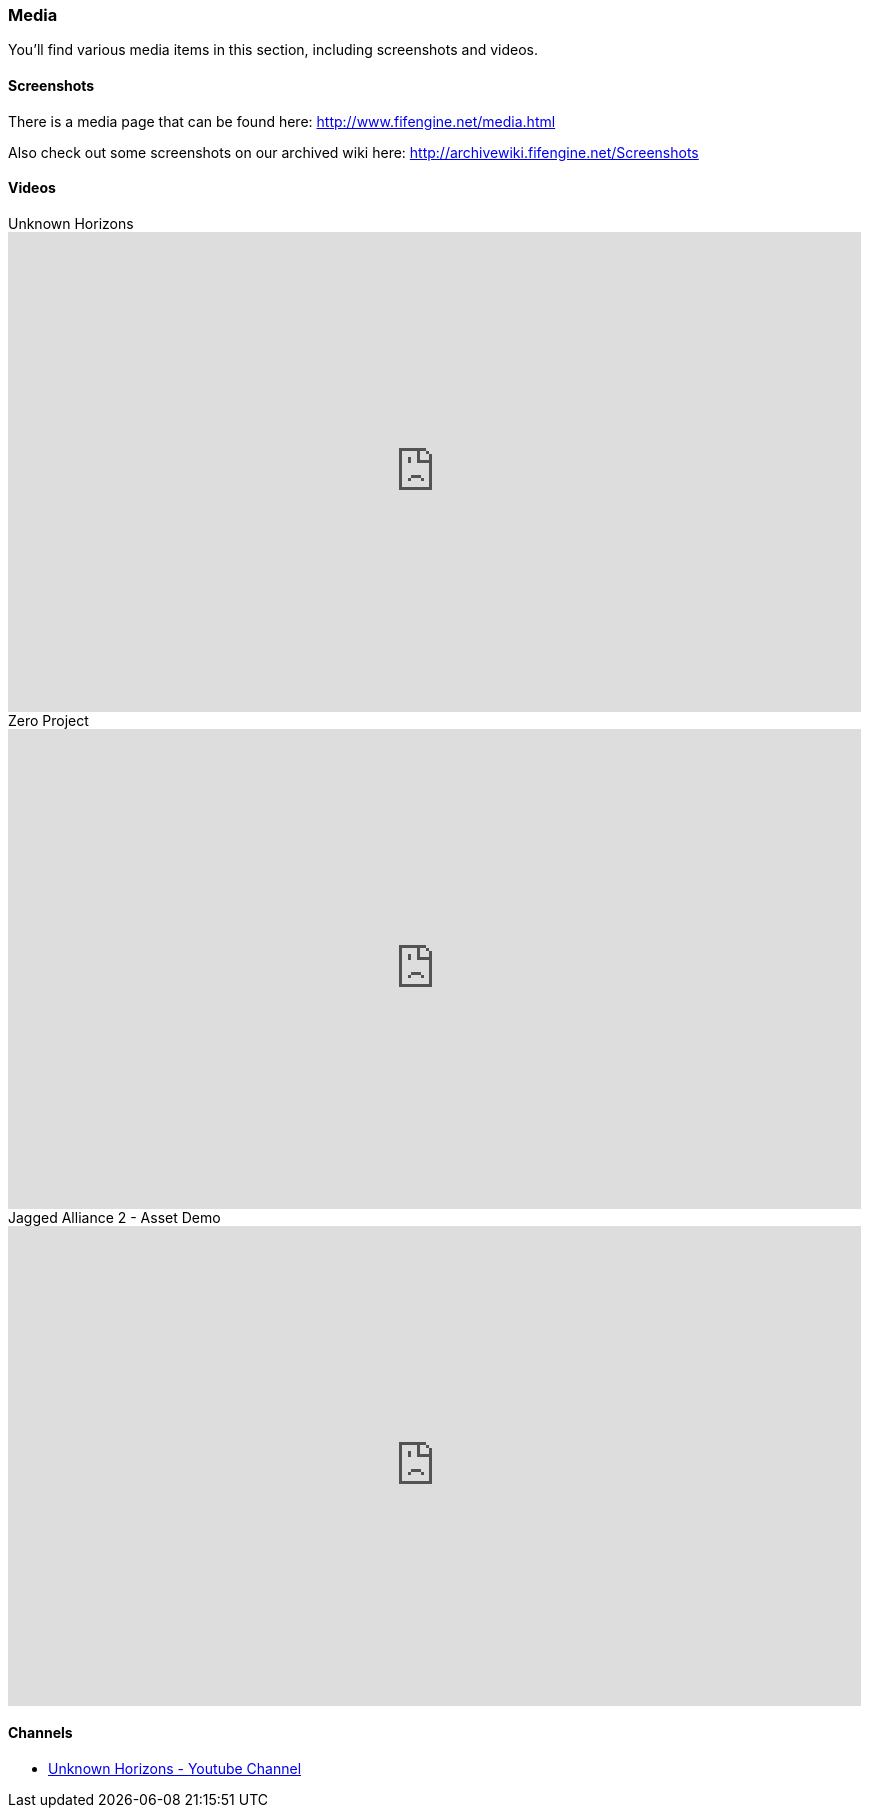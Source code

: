 [games-using-fifengine]
=== Media

You'll find various media items in this section, including screenshots and videos.

==== Screenshots

There is a media page that can be found here: http://www.fifengine.net/media.html

Also check out some screenshots on our archived wiki here: http://archivewiki.fifengine.net/Screenshots

==== Videos

.Unknown Horizons
video::KS0c_V3GvtI[youtube,853,480]

.Zero Project
video::bWK0-1Vf3ZM[youtube,853,480]

.Jagged Alliance 2 - Asset Demo
video::hSfbP4Fuzjo[youtube,853,480]

==== Channels

- https://www.youtube.com/user/UnknownHorizonsGame[Unknown Horizons - Youtube Channel]
